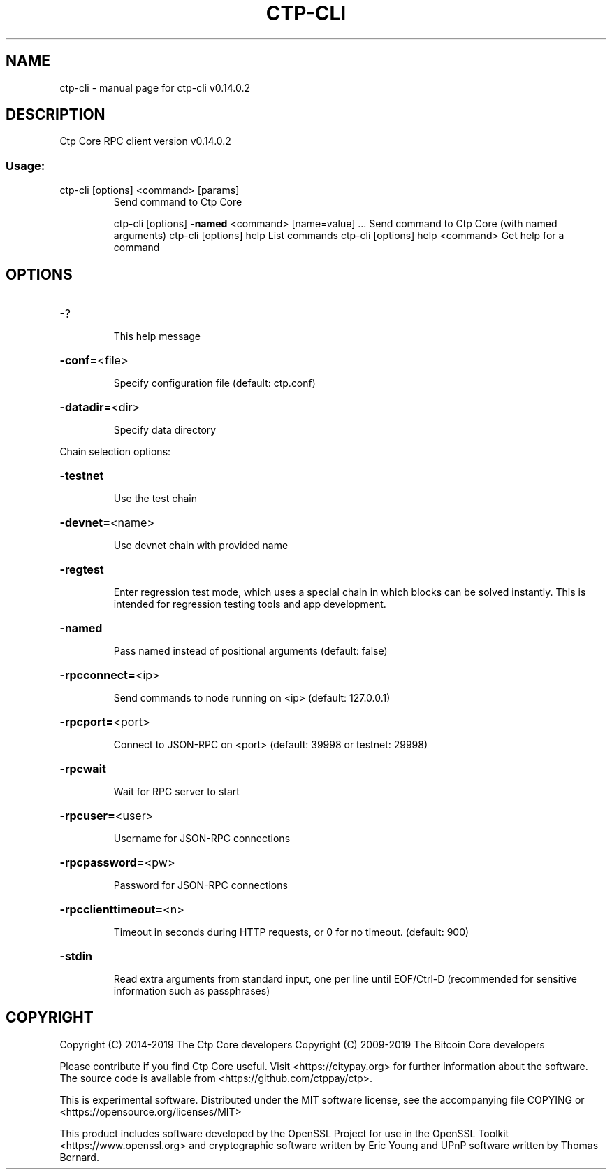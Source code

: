 .\" DO NOT MODIFY THIS FILE!  It was generated by help2man 1.47.4.
.TH CTP-CLI "1" "June 2019" "ctp-cli v0.14.0.2" "User Commands"
.SH NAME
ctp-cli \- manual page for ctp-cli v0.14.0.2
.SH DESCRIPTION
Ctp Core RPC client version v0.14.0.2
.SS "Usage:"
.TP
ctp\-cli [options] <command> [params]
Send command to Ctp Core
.IP
ctp\-cli [options] \fB\-named\fR <command> [name=value] ... Send command to Ctp Core (with named arguments)
ctp\-cli [options] help                List commands
ctp\-cli [options] help <command>      Get help for a command
.SH OPTIONS
.HP
\-?
.IP
This help message
.HP
\fB\-conf=\fR<file>
.IP
Specify configuration file (default: ctp.conf)
.HP
\fB\-datadir=\fR<dir>
.IP
Specify data directory
.PP
Chain selection options:
.HP
\fB\-testnet\fR
.IP
Use the test chain
.HP
\fB\-devnet=\fR<name>
.IP
Use devnet chain with provided name
.HP
\fB\-regtest\fR
.IP
Enter regression test mode, which uses a special chain in which blocks
can be solved instantly. This is intended for regression testing
tools and app development.
.HP
\fB\-named\fR
.IP
Pass named instead of positional arguments (default: false)
.HP
\fB\-rpcconnect=\fR<ip>
.IP
Send commands to node running on <ip> (default: 127.0.0.1)
.HP
\fB\-rpcport=\fR<port>
.IP
Connect to JSON\-RPC on <port> (default: 39998 or testnet: 29998)
.HP
\fB\-rpcwait\fR
.IP
Wait for RPC server to start
.HP
\fB\-rpcuser=\fR<user>
.IP
Username for JSON\-RPC connections
.HP
\fB\-rpcpassword=\fR<pw>
.IP
Password for JSON\-RPC connections
.HP
\fB\-rpcclienttimeout=\fR<n>
.IP
Timeout in seconds during HTTP requests, or 0 for no timeout. (default:
900)
.HP
\fB\-stdin\fR
.IP
Read extra arguments from standard input, one per line until EOF/Ctrl\-D
(recommended for sensitive information such as passphrases)
.SH COPYRIGHT
Copyright (C) 2014-2019 The Ctp Core developers
Copyright (C) 2009-2019 The Bitcoin Core developers

Please contribute if you find Ctp Core useful. Visit <https://citypay.org> for
further information about the software.
The source code is available from <https://github.com/ctppay/ctp>.

This is experimental software.
Distributed under the MIT software license, see the accompanying file COPYING
or <https://opensource.org/licenses/MIT>

This product includes software developed by the OpenSSL Project for use in the
OpenSSL Toolkit <https://www.openssl.org> and cryptographic software written by
Eric Young and UPnP software written by Thomas Bernard.

